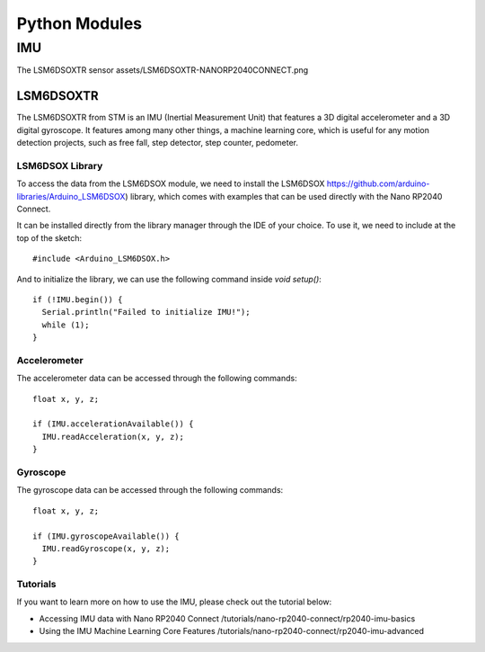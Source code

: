 Python Modules
==============

IMU
---

The LSM6DSOXTR sensor assets/LSM6DSOXTR-NANORP2040CONNECT.png

LSM6DSOXTR
^^^^^^^^^^

The LSM6DSOXTR from STM is an IMU (Inertial Measurement Unit) that features a 3D digital accelerometer and a 3D digital gyroscope. It features among many other things, a machine learning core, which is useful for any motion detection projects, such as free fall, step detector, step counter, pedometer.

LSM6DSOX Library
""""""""""""""""

To access the data from the LSM6DSOX module, we need to install the LSM6DSOX
https://github.com/arduino-libraries/Arduino_LSM6DSOX) library, which comes
with examples that can be used directly with the Nano RP2040 Connect. 

It can be installed directly from the library manager through the IDE of your choice.
To use it, we need to include at the top of the sketch::

#include <Arduino_LSM6DSOX.h>

And to initialize the library, we can use the following command inside `void setup()`::

  if (!IMU.begin()) {
    Serial.println("Failed to initialize IMU!");
    while (1);
  }


Accelerometer
"""""""""""""

The accelerometer data can be accessed through the following commands::

  float x, y, z;

  if (IMU.accelerationAvailable()) {
    IMU.readAcceleration(x, y, z);
  }

Gyroscope
"""""""""

The gyroscope data can be accessed through the following commands::

  float x, y, z;

  if (IMU.gyroscopeAvailable()) {
    IMU.readGyroscope(x, y, z);
  }

Tutorials
"""""""""

If you want to learn more on how to use the IMU, please check out the tutorial below:

* Accessing IMU data with Nano RP2040 Connect /tutorials/nano-rp2040-connect/rp2040-imu-basics
* Using the IMU Machine Learning Core Features /tutorials/nano-rp2040-connect/rp2040-imu-advanced